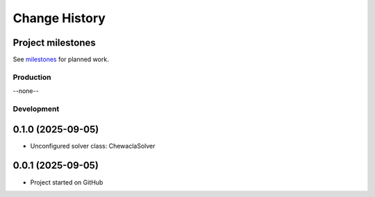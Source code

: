 ..
    This file describes user-visible changes between the versions.

    subsections could include these headings (in this order), omit if no content

    Notice
    Breaking Changes
    New Features
    Enhancements
    Fixes
    Maintenance
    Deprecations
    New Contributors

.. _release_notes:

==============
Change History
==============

Project milestones
------------------
See `milestones <https://github.com/prjemian/chewacla/milestones>`_ for planned work.

Production
**********
--none--

Development
***********
0.1.0 (2025-09-05)
------------------
- Unconfigured solver class: ChewaclaSolver

0.0.1 (2025-09-05)
------------------
- Project started on GitHub
